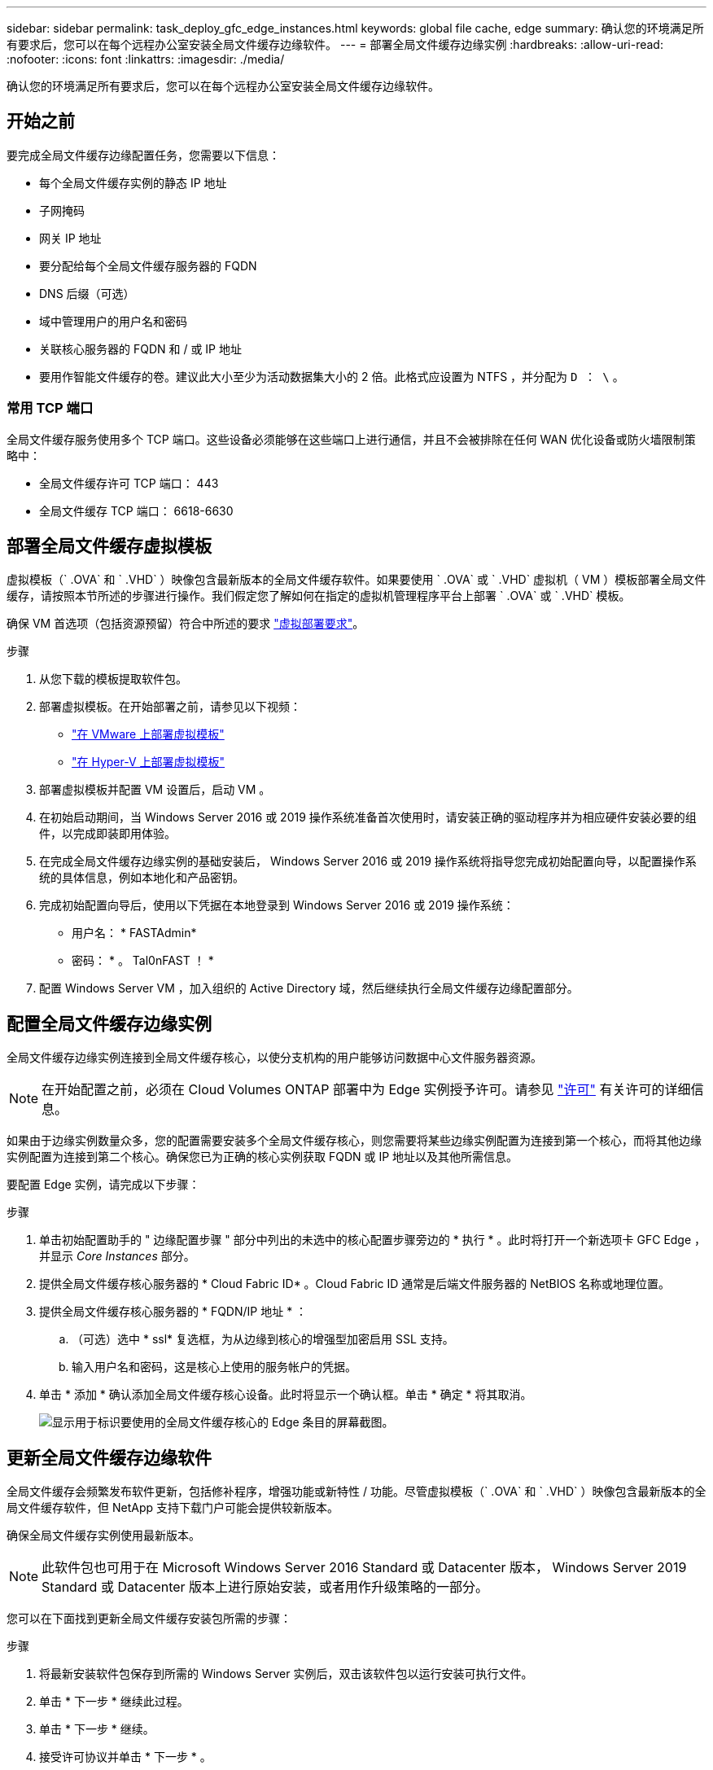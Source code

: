 ---
sidebar: sidebar 
permalink: task_deploy_gfc_edge_instances.html 
keywords: global file cache, edge 
summary: 确认您的环境满足所有要求后，您可以在每个远程办公室安装全局文件缓存边缘软件。 
---
= 部署全局文件缓存边缘实例
:hardbreaks:
:allow-uri-read: 
:nofooter: 
:icons: font
:linkattrs: 
:imagesdir: ./media/


[role="lead"]
确认您的环境满足所有要求后，您可以在每个远程办公室安装全局文件缓存边缘软件。



== 开始之前

要完成全局文件缓存边缘配置任务，您需要以下信息：

* 每个全局文件缓存实例的静态 IP 地址
* 子网掩码
* 网关 IP 地址
* 要分配给每个全局文件缓存服务器的 FQDN
* DNS 后缀（可选）
* 域中管理用户的用户名和密码
* 关联核心服务器的 FQDN 和 / 或 IP 地址
* 要用作智能文件缓存的卷。建议此大小至少为活动数据集大小的 2 倍。此格式应设置为 NTFS ，并分配为 `D ： \` 。




=== 常用 TCP 端口

全局文件缓存服务使用多个 TCP 端口。这些设备必须能够在这些端口上进行通信，并且不会被排除在任何 WAN 优化设备或防火墙限制策略中：

* 全局文件缓存许可 TCP 端口： 443
* 全局文件缓存 TCP 端口： 6618-6630




== 部署全局文件缓存虚拟模板

虚拟模板（` .OVA` 和 ` .VHD` ）映像包含最新版本的全局文件缓存软件。如果要使用 ` .OVA` 或 ` .VHD` 虚拟机（ VM ）模板部署全局文件缓存，请按照本节所述的步骤进行操作。我们假定您了解如何在指定的虚拟机管理程序平台上部署 ` .OVA` 或 ` .VHD` 模板。

确保 VM 首选项（包括资源预留）符合中所述的要求 link:download_gfc_resources.html#physical-hardware-requirements["虚拟部署要求"^]。

.步骤
. 从您下载的模板提取软件包。
. 部署虚拟模板。在开始部署之前，请参见以下视频：
+
** https://youtu.be/8MGuhITiXfs["在 VMware 上部署虚拟模板"^]
** https://youtu.be/4zCX4iwi8aU["在 Hyper-V 上部署虚拟模板"^]


. 部署虚拟模板并配置 VM 设置后，启动 VM 。
. 在初始启动期间，当 Windows Server 2016 或 2019 操作系统准备首次使用时，请安装正确的驱动程序并为相应硬件安装必要的组件，以完成即装即用体验。
. 在完成全局文件缓存边缘实例的基础安装后， Windows Server 2016 或 2019 操作系统将指导您完成初始配置向导，以配置操作系统的具体信息，例如本地化和产品密钥。
. 完成初始配置向导后，使用以下凭据在本地登录到 Windows Server 2016 或 2019 操作系统：
+
** 用户名： * FASTAdmin*
** 密码： * 。 Tal0nFAST ！ *


. 配置 Windows Server VM ，加入组织的 Active Directory 域，然后继续执行全局文件缓存边缘配置部分。




== 配置全局文件缓存边缘实例

全局文件缓存边缘实例连接到全局文件缓存核心，以使分支机构的用户能够访问数据中心文件服务器资源。


NOTE: 在开始配置之前，必须在 Cloud Volumes ONTAP 部署中为 Edge 实例授予许可。请参见 link:concept_gfc.html#licensing["许可"^] 有关许可的详细信息。

如果由于边缘实例数量众多，您的配置需要安装多个全局文件缓存核心，则您需要将某些边缘实例配置为连接到第一个核心，而将其他边缘实例配置为连接到第二个核心。确保您已为正确的核心实例获取 FQDN 或 IP 地址以及其他所需信息。

要配置 Edge 实例，请完成以下步骤：

.步骤
. 单击初始配置助手的 " 边缘配置步骤 " 部分中列出的未选中的核心配置步骤旁边的 * 执行 * 。此时将打开一个新选项卡 GFC Edge ，并显示 _Core Instances_ 部分。
. 提供全局文件缓存核心服务器的 * Cloud Fabric ID* 。Cloud Fabric ID 通常是后端文件服务器的 NetBIOS 名称或地理位置。
. 提供全局文件缓存核心服务器的 * FQDN/IP 地址 * ：
+
.. （可选）选中 * ssl* 复选框，为从边缘到核心的增强型加密启用 SSL 支持。
.. 输入用户名和密码，这是核心上使用的服务帐户的凭据。


. 单击 * 添加 * 确认添加全局文件缓存核心设备。此时将显示一个确认框。单击 * 确定 * 将其取消。
+
image:screenshot_gfc_edge_install1.png["显示用于标识要使用的全局文件缓存核心的 Edge 条目的屏幕截图。"]





== 更新全局文件缓存边缘软件

全局文件缓存会频繁发布软件更新，包括修补程序，增强功能或新特性 / 功能。尽管虚拟模板（` .OVA` 和 ` .VHD` ）映像包含最新版本的全局文件缓存软件，但 NetApp 支持下载门户可能会提供较新版本。

确保全局文件缓存实例使用最新版本。


NOTE: 此软件包也可用于在 Microsoft Windows Server 2016 Standard 或 Datacenter 版本， Windows Server 2019 Standard 或 Datacenter 版本上进行原始安装，或者用作升级策略的一部分。

您可以在下面找到更新全局文件缓存安装包所需的步骤：

.步骤
. 将最新安装软件包保存到所需的 Windows Server 实例后，双击该软件包以运行安装可执行文件。
. 单击 * 下一步 * 继续此过程。
. 单击 * 下一步 * 继续。
. 接受许可协议并单击 * 下一步 * 。
. 选择所需的安装目标位置。
+
NetApp 建议使用默认安装位置。

. 单击 * 下一步 * 继续。
. 选择开始菜单文件夹。
. 单击 * 下一步 * 继续。
. 验证所需的安装参数，然后单击 * 安装 * 开始安装。
+
安装过程将执行。

. 安装完成后，根据提示重新启动服务器。


.下一步是什么？
有关全局文件缓存边缘高级配置的详细信息，请参见 link:https://repo.cloudsync.netapp.com/gfc/NetApp%20GFC%20-%20User%20Guide.pdf["《 NetApp 全局文件缓存用户指南》"^]。

